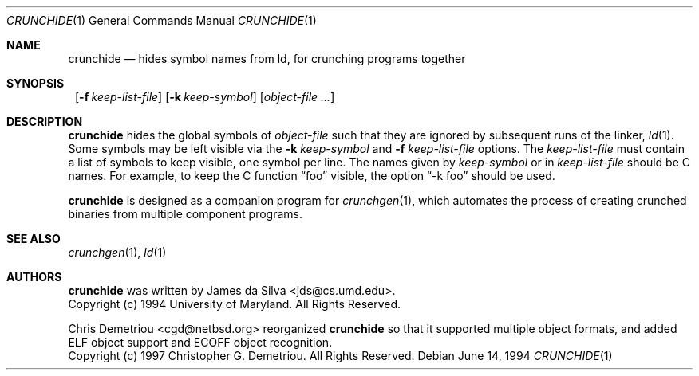 .\" $NetBSD: crunchide.1,v 1.11 2002/02/08 01:36:22 ross Exp $
.\"
.\" Copyright (c) 1994 University of Maryland
.\" All Rights Reserved.
.\"
.\" Permission to use, copy, modify, distribute, and sell this software and its
.\" documentation for any purpose is hereby granted without fee, provided that
.\" the above copyright notice appear in all copies and that both that
.\" copyright notice and this permission notice appear in supporting
.\" documentation, and that the name of U.M. not be used in advertising or
.\" publicity pertaining to distribution of the software without specific,
.\" written prior permission.  U.M. makes no representations about the
.\" suitability of this software for any purpose.  It is provided "as is"
.\" without express or implied warranty.
.\"
.\" U.M. DISCLAIMS ALL WARRANTIES WITH REGARD TO THIS SOFTWARE, INCLUDING ALL
.\" IMPLIED WARRANTIES OF MERCHANTABILITY AND FITNESS, IN NO EVENT SHALL U.M.
.\" BE LIABLE FOR ANY SPECIAL, INDIRECT OR CONSEQUENTIAL DAMAGES OR ANY DAMAGES
.\" WHATSOEVER RESULTING FROM LOSS OF USE, DATA OR PROFITS, WHETHER IN AN
.\" ACTION OF CONTRACT, NEGLIGENCE OR OTHER TORTIOUS ACTION, ARISING OUT OF OR
.\" IN CONNECTION WITH THE USE OR PERFORMANCE OF THIS SOFTWARE.
.\"
.\" Author: James da Silva, Systems Design and Analysis Group
.\"			   Computer Science Department
.\"			   University of Maryland at College Park
.\"
.Dd June 14, 1994
.Dt CRUNCHIDE 1
.Os
.Sh NAME
.Nm crunchide
.Nd hides symbol names from ld, for crunching programs together
.Sh SYNOPSIS
.Nm ""
.Bk -words
.Op Fl f Ar keep-list-file
.Ek
.Bk -words
.Op Fl k Ar keep-symbol
.Ek
.Bk -words
.Op Ar object-file ...
.Ek
.Sh DESCRIPTION
.Nm
hides the global symbols of
.Ar object-file
such that they are ignored by subsequent runs of the linker,
.Xr ld 1 .
Some symbols may be left visible via the
.Fl k Ar keep-symbol
and
.Fl f Ar keep-list-file
options.  The
.Ar keep-list-file
must contain a list of symbols to keep visible, one symbol per line.
The names given by
.Ar keep-symbol
or in
.Ar keep-list-file
should be C names.  For example,
to keep the C function
.Dq foo
visible, the option
.Dq -k foo
should be used.
.Pp
.Nm
is designed as a companion program for
.Xr crunchgen 1 ,
which automates the process of creating crunched binaries from
multiple component programs.
.Sh SEE ALSO
.Xr crunchgen 1 ,
.Xr ld 1
.Sh AUTHORS
.Nm
was written by James da Silva \*[Lt]jds@cs.umd.edu\*[Gt].
.sp 0
Copyright (c) 1994 University of Maryland.  All Rights Reserved.
.Pp
Chris Demetriou \*[Lt]cgd@netbsd.org\*[Gt] reorganized
.Nm
so that it supported multiple object formats, and added
ELF object support and ECOFF object recognition.
.sp 0
Copyright (c) 1997 Christopher G. Demetriou.  All Rights Reserved.
